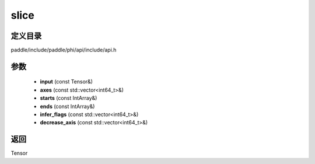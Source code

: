 .. _cn_api_paddle_experimental_slice:

slice
-------------------------------

.. cpp:function:: Tensor slice ( const Tensor & input , const std::vector<int64_t> & axes , const IntArray & starts , const IntArray & ends , const std::vector<int64_t> & infer_flags , const std::vector<int64_t> & decrease_axis ) ;


定义目录
:::::::::::::::::::::
paddle/include/paddle/phi/api/include/api.h

参数
:::::::::::::::::::::
	- **input** (const Tensor&)
	- **axes** (const std::vector<int64_t>&)
	- **starts** (const IntArray&)
	- **ends** (const IntArray&)
	- **infer_flags** (const std::vector<int64_t>&)
	- **decrease_axis** (const std::vector<int64_t>&)

返回
:::::::::::::::::::::
Tensor
